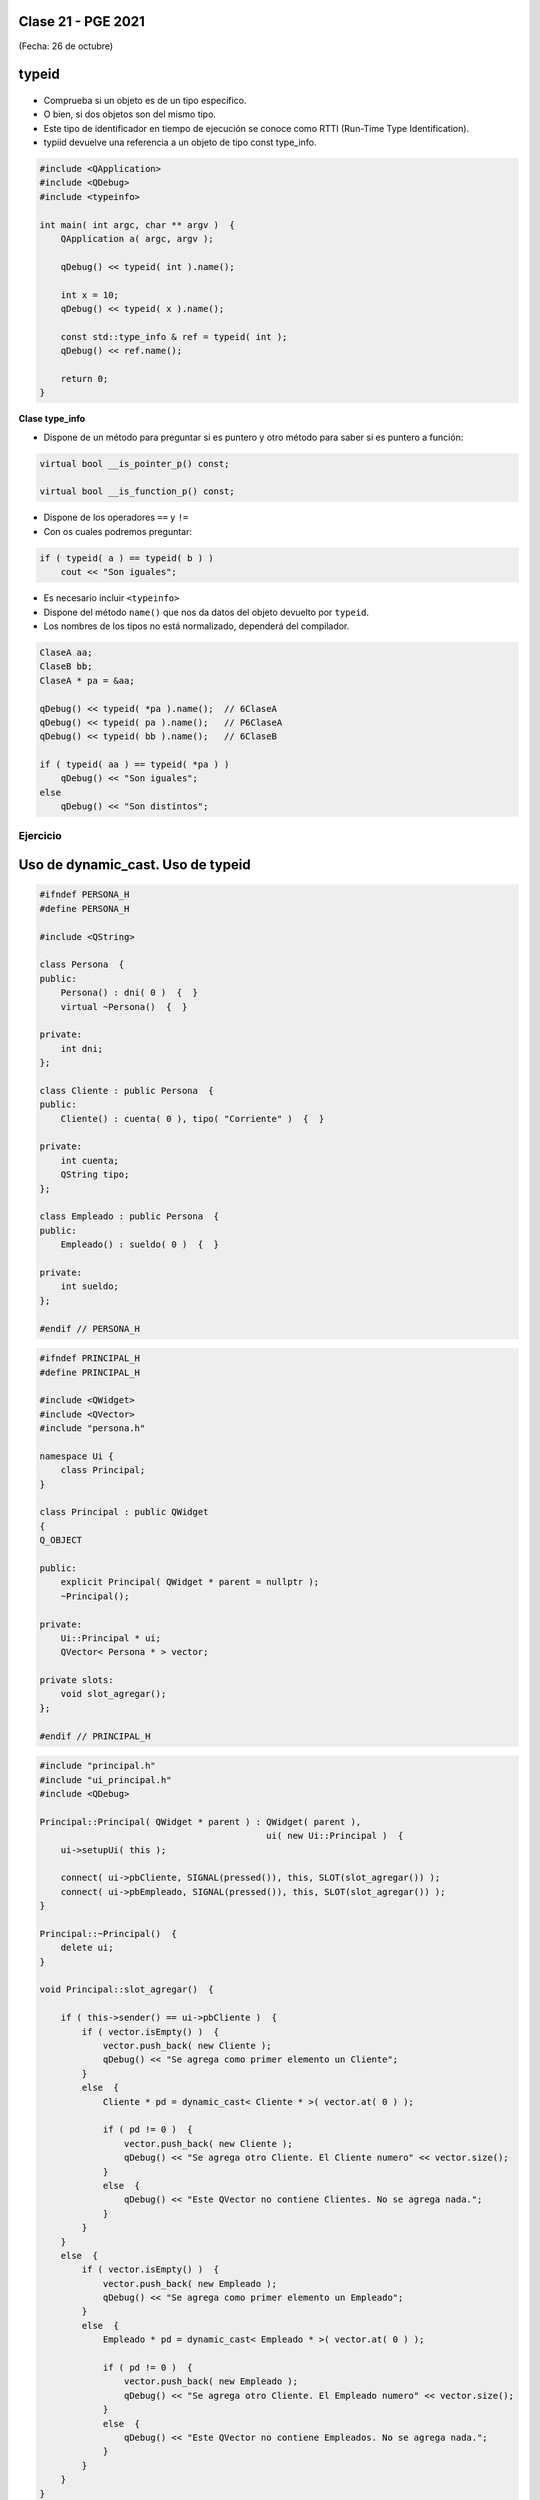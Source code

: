 .. -*- coding: utf-8 -*-

.. _rcs_subversion:

Clase 21 - PGE 2021
===================
(Fecha: 26 de octubre)


typeid
======

.. figure:: images/clase09/typeid.png

- Comprueba si un objeto es de un tipo específico.
- O bien, si dos objetos son del mismo tipo.
- Este tipo de identificador en tiempo de ejecución se conoce como RTTI (Run-Time Type Identification).
- typiid devuelve una referencia a un objeto de tipo const type_info.

.. code-block:: c++

	#include <QApplication>
	#include <QDebug>
	#include <typeinfo>

	int main( int argc, char ** argv )  {
	    QApplication a( argc, argv );

	    qDebug() << typeid( int ).name();

	    int x = 10;
	    qDebug() << typeid( x ).name();

	    const std::type_info & ref = typeid( int );
	    qDebug() << ref.name();

	    return 0;
	}


**Clase type_info**

- Dispone de un método para preguntar si es puntero y otro método para saber si es puntero a función:
		    
.. code-block:: c++
			
	virtual bool __is_pointer_p() const;
   
	virtual bool __is_function_p() const;


- Dispone de los operadores ``==`` y ``!=``
- Con os cuales podremos preguntar:

.. code-block:: c++
			
	if ( typeid( a ) == typeid( b ) )
	    cout << "Son iguales";

- Es necesario incluir ``<typeinfo>``
- Dispone del método ``name()`` que nos da datos del objeto devuelto por ``typeid``.
- Los nombres de los tipos no está normalizado, dependerá del compilador.


.. code-block:: c++

	ClaseA aa;
	ClaseB bb;
	ClaseA * pa = &aa;
	
	qDebug() << typeid( *pa ).name();  // 6ClaseA
	qDebug() << typeid( pa ).name();   // P6ClaseA
	qDebug() << typeid( bb ).name();   // 6ClaseB

	if ( typeid( aa ) == typeid( *pa ) )
	    qDebug() << "Son iguales";
	else
	    qDebug() << "Son distintos";


Ejercicio
---------

.. figure:: images/clase21_ejercicio.png



Uso de dynamic_cast. Uso de typeid
==================================


.. code-block:: c++

	#ifndef PERSONA_H
	#define PERSONA_H

	#include <QString>

	class Persona  {
	public:
	    Persona() : dni( 0 )  {  }
	    virtual ~Persona()  {  }

	private:
	    int dni;
	};

	class Cliente : public Persona  {
	public:
	    Cliente() : cuenta( 0 ), tipo( "Corriente" )  {  }

	private:
	    int cuenta;
	    QString tipo;
	};

	class Empleado : public Persona  {
	public:
	    Empleado() : sueldo( 0 )  {  }

	private:
	    int sueldo;
	};

	#endif // PERSONA_H


.. code-block:: c++

	#ifndef PRINCIPAL_H
	#define PRINCIPAL_H

	#include <QWidget>
	#include <QVector>
	#include "persona.h"

	namespace Ui {
	    class Principal;
	}

	class Principal : public QWidget
	{
	Q_OBJECT

	public:
	    explicit Principal( QWidget * parent = nullptr );
	    ~Principal();

	private:
	    Ui::Principal * ui;
	    QVector< Persona * > vector;

	private slots:
	    void slot_agregar();
	};

	#endif // PRINCIPAL_H


.. code-block:: c++

	#include "principal.h"
	#include "ui_principal.h"
	#include <QDebug>

	Principal::Principal( QWidget * parent ) : QWidget( parent ),
	                                           ui( new Ui::Principal )  {
	    ui->setupUi( this );

	    connect( ui->pbCliente, SIGNAL(pressed()), this, SLOT(slot_agregar()) );
	    connect( ui->pbEmpleado, SIGNAL(pressed()), this, SLOT(slot_agregar()) );
	}

	Principal::~Principal()  {
	    delete ui;
	}

	void Principal::slot_agregar()  {

	    if ( this->sender() == ui->pbCliente )  {
	        if ( vector.isEmpty() )  {
	            vector.push_back( new Cliente );
	            qDebug() << "Se agrega como primer elemento un Cliente";
	        }
	        else  {
	            Cliente * pd = dynamic_cast< Cliente * >( vector.at( 0 ) );

	            if ( pd != 0 )  {
	                vector.push_back( new Cliente );
	                qDebug() << "Se agrega otro Cliente. El Cliente numero" << vector.size();
	            }
	            else  {
	                qDebug() << "Este QVector no contiene Clientes. No se agrega nada.";
	            }
	        }
	    }
	    else  {
	        if ( vector.isEmpty() )  {
	            vector.push_back( new Empleado );
	            qDebug() << "Se agrega como primer elemento un Empleado";
	        }
	        else  {
	            Empleado * pd = dynamic_cast< Empleado * >( vector.at( 0 ) );

	            if ( pd != 0 )  {
	                vector.push_back( new Empleado );
	                qDebug() << "Se agrega otro Cliente. El Empleado numero" << vector.size();
	            }
	            else  {
	                qDebug() << "Este QVector no contiene Empleados. No se agrega nada.";
	            }
	        }
	    }
	}


Clase QThread
============

- Permite crear hilos de ejecución para realizar varias tareas a la vez. 
- Proporciona el método start() para iniciar el hilo.
- Emite señales para indicar el inicio y fin de la ejecución del hilo.
- Se necesita reimplementar el método run() en una clase derivada de QThread.
- El código dentro de run() se ejecuta en un hilo y finaliza cuando retorna.
- La programación multihilo es útil para realizar tareas que consumen tiempo sin congelar la interfaz de usuario.

.. code-block:: c++

	class MiHilo : public QThread  {
	    Q_OBJECT

	protected:
	    void run();
	};

	void MiHIlo::run()  {

	    ...

	}

	
- Las clases no GUI (QTimer, QTcpSocket, QFtp, etc.) fueron diseñadas para funcionar en un hilo independiente.
- Las clases GUI (QWidget y derivadas) sólo se puede usar desde el hilo principal.
- Para consultar el estado del hilo podemos utilizar isFinished() o isRunning().
- Podríamos terminar un hilo a fuerza bruta con terminate().
- Dormimos el hilo con: ``sleep(int seg)`` o ``msleep0(int miliseg)`` o ``usleep(int microseg)``


Ejemplo: Clase Factorial
------------------------

.. figure:: images/clase21_factorial.png


Ejercicio:
---------
	
- Diseñar una aplicación GUI que escriba en un archivo muchísimos caracteres de tal forma se note que la interfaz de usuario se bloquea hasta finalizar la escritura.
- Luego de esto, utilizar un hilo distinto para escribir la misma cantidad de caracteres.

Ejercicio
---------

.. figure:: images/clase21_medidor.jpg


Entregable Clase 21
===================

- Punto de partida: Proyecto vacío.

Opción 1
--------

- Demostrar de alguna manera si type_info tiene el constructor copia público o privado.
- Luego revisar el archivo de cabecera de type_info para corroborar.
- Como ayuda el siguiente código:

.. code-block:: c++

	void funcion( std::type_info info )  {
	    qDebug() << info.name();
	}

	int main( int argc, char ** argv )  {
	    QApplication a( argc, argv );

	    const std::type_info & ref = typeid( int );
        qDebug() << ref.name();

	    return 0;
	}

- Implementar y probar el ejercicio de la clase Factorial.

Opción 2
--------

- Implementar y probar el ejercicio de la clase Medidor.

- Entrar al siguiente `link para ver el registro de los entregables <https://docs.google.com/spreadsheets/d/1xbj6brqzdn3R9sfjDEP0LEjg6CwMNMOb8dBEYGmxhTw/edit?usp=sharing>`_ 
- El link de Youtube se comparte con el docente por mensaje privado de Teams.
- En caso de requerir más tiempo para la entrega, escribir por WhatsApp al docente antes de medianoche.



